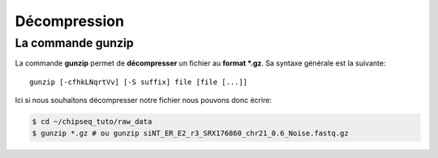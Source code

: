 
Décompression 
==============

La commande gunzip 
------------------


La commande **gunzip** permet de **décompresser** un fichier au **format *.gz**. Sa syntaxe générale est la suivante:

::

   gunzip [-cfhkLNqrtVv] [-S suffix] file [file [...]]

Ici si nous souhaitons décompresser notre fichier nous pouvons donc écrire:

.. code-block:: bash

   $ cd ~/chipseq_tuto/raw_data
   $ gunzip *.gz # ou gunzip siNT_ER_E2_r3_SRX176860_chr21_0.6_Noise.fastq.gz

